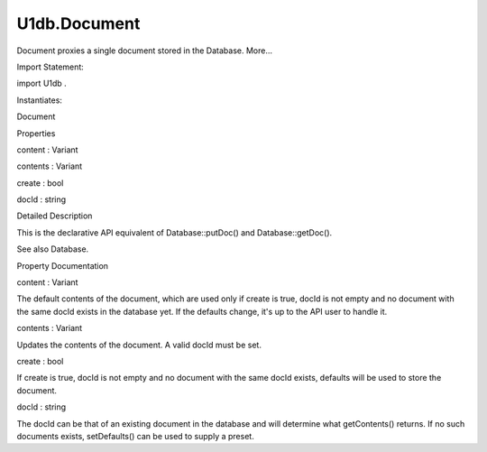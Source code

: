U1db.Document
=============

.. raw:: html

   <p>

Document proxies a single document stored in the Database. More...

.. raw:: html

   </p>

.. raw:: html

   <!-- @@@Document -->

.. raw:: html

   <table class="alignedsummary">

.. raw:: html

   <tr>

.. raw:: html

   <td class="memItemLeft rightAlign topAlign">

Import Statement:

.. raw:: html

   </td>

.. raw:: html

   <td class="memItemRight bottomAlign">

import U1db .

.. raw:: html

   </td>

.. raw:: html

   </tr>

.. raw:: html

   <tr>

.. raw:: html

   <td class="memItemLeft rightAlign topAlign">

Instantiates:

.. raw:: html

   </td>

.. raw:: html

   <td class="memItemRight bottomAlign">

Document

.. raw:: html

   </td>

.. raw:: html

   </tr>

.. raw:: html

   </table>

.. raw:: html

   <ul>

.. raw:: html

   </ul>

.. raw:: html

   <h2 id="properties">

Properties

.. raw:: html

   </h2>

.. raw:: html

   <ul>

.. raw:: html

   <li class="fn">

content : Variant

.. raw:: html

   </li>

.. raw:: html

   <li class="fn">

contents : Variant

.. raw:: html

   </li>

.. raw:: html

   <li class="fn">

create : bool

.. raw:: html

   </li>

.. raw:: html

   <li class="fn">

docId : string

.. raw:: html

   </li>

.. raw:: html

   </ul>

.. raw:: html

   <!-- $$$Document-description -->

.. raw:: html

   <h2 id="details">

Detailed Description

.. raw:: html

   </h2>

.. raw:: html

   </p>

.. raw:: html

   <p>

This is the declarative API equivalent of Database::putDoc() and
Database::getDoc().

.. raw:: html

   </p>

.. raw:: html

   <pre class="qml"><span class="type"><a href="index.html">Document</a></span> {
   <span class="name">docId</span>: <span class="string">'myId'</span>
   <span class="name">defaults</span>: {
   <span class="name">color</span>: <span class="string">'blue'</span>
   }
   <span class="name">create</span>: <span class="number">true</span>
   }</pre>

.. raw:: html

   <p>

See also Database.

.. raw:: html

   </p>

.. raw:: html

   <!-- @@@Document -->

.. raw:: html

   <h2>

Property Documentation

.. raw:: html

   </h2>

.. raw:: html

   <!-- $$$content -->

.. raw:: html

   <table class="qmlname">

.. raw:: html

   <tr valign="top" id="content-prop">

.. raw:: html

   <td class="tblQmlPropNode">

.. raw:: html

   <p>

content : Variant

.. raw:: html

   </p>

.. raw:: html

   </td>

.. raw:: html

   </tr>

.. raw:: html

   </table>

.. raw:: html

   <p>

The default contents of the document, which are used only if create is
true, docId is not empty and no document with the same docId exists in
the database yet. If the defaults change, it's up to the API user to
handle it.

.. raw:: html

   </p>

.. raw:: html

   <!-- @@@content -->

.. raw:: html

   <table class="qmlname">

.. raw:: html

   <tr valign="top" id="contents-prop">

.. raw:: html

   <td class="tblQmlPropNode">

.. raw:: html

   <p>

contents : Variant

.. raw:: html

   </p>

.. raw:: html

   </td>

.. raw:: html

   </tr>

.. raw:: html

   </table>

.. raw:: html

   <p>

Updates the contents of the document. A valid docId must be set.

.. raw:: html

   </p>

.. raw:: html

   <!-- @@@contents -->

.. raw:: html

   <table class="qmlname">

.. raw:: html

   <tr valign="top" id="create-prop">

.. raw:: html

   <td class="tblQmlPropNode">

.. raw:: html

   <p>

create : bool

.. raw:: html

   </p>

.. raw:: html

   </td>

.. raw:: html

   </tr>

.. raw:: html

   </table>

.. raw:: html

   <p>

If create is true, docId is not empty and no document with the same
docId exists, defaults will be used to store the document.

.. raw:: html

   </p>

.. raw:: html

   <!-- @@@create -->

.. raw:: html

   <table class="qmlname">

.. raw:: html

   <tr valign="top" id="docId-prop">

.. raw:: html

   <td class="tblQmlPropNode">

.. raw:: html

   <p>

docId : string

.. raw:: html

   </p>

.. raw:: html

   </td>

.. raw:: html

   </tr>

.. raw:: html

   </table>

.. raw:: html

   <p>

The docId can be that of an existing document in the database and will
determine what getContents() returns. If no such documents exists,
setDefaults() can be used to supply a preset.

.. raw:: html

   </p>

.. raw:: html

   <!-- @@@docId -->


